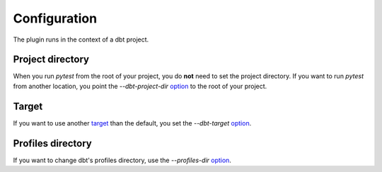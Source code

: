 Configuration
#############

The plugin runs in the context of a dbt project.

Project directory
************************
When you run `pytest` from the root of your project, you do **not** need to set
the project directory. If you want to run `pytest` from another location, you
point the `--dbt-project-dir`
`option <https://docs.pytest.org/en/6.2.x/usage.html#getting-help-on-version-option-names-environment-variables>`_
to the root of your project.

Target
************************
If you want to use another
`target <https://docs.getdbt.com/reference/dbt-jinja-functions/target>`_
than the default, you set the `--dbt-target`
`option <https://docs.pytest.org/en/6.2.x/usage.html#getting-help-on-version-option-names-environment-variables>`_.

Profiles directory
**********************
If you want to change dbt's profiles directory, use the `--profiles-dir` `option <https://docs.getdbt.com/dbt-cli/configure-your-profile/#advanced-customizing-a-profile-directory>`_.
